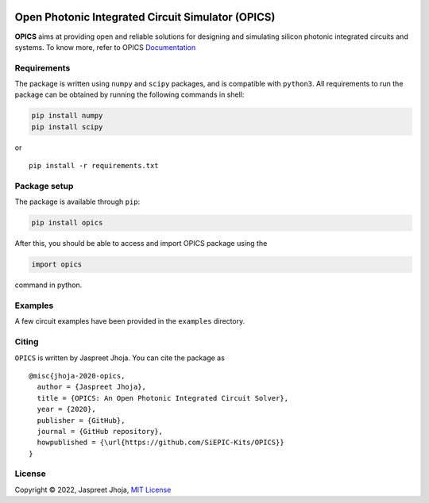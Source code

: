 
|build_badge| |license| |pypi|
==============================================

|opics_logo|

Open Photonic Integrated Circuit Simulator (OPICS)
==================================================

**OPICS** aims at providing open and reliable solutions for designing
and simulating silicon photonic integrated circuits and systems. To know more,
refer to OPICS  `Documentation <https://siepic.github.io/opics>`__

Requirements
~~~~~~~~~~~~

The package is written using ``numpy`` and ``scipy`` packages, and is
compatible with ``python3``. All requirements to run the package can be
obtained by running the following commands in shell:

.. code:: shell

   pip install numpy
   pip install scipy

or

::

   pip install -r requirements.txt

Package setup
~~~~~~~~~~~~~

The package is available through ``pip``:

.. code:: python

   pip install opics

After this, you should be able to access and import OPICS package using
the

.. code:: python

   import opics

command in python.

Examples
~~~~~~~~

A few circuit examples have been provided in the ``examples`` directory.

Citing
~~~~~~

``OPICS`` is written by Jaspreet Jhoja. You can cite the package as

::

   @misc{jhoja-2020-opics,
     author = {Jaspreet Jhoja},
     title = {OPICS: An Open Photonic Integrated Circuit Solver},
     year = {2020},
     publisher = {GitHub},
     journal = {GitHub repository},
     howpublished = {\url{https://github.com/SiEPIC-Kits/OPICS}}
   }

License
~~~~~~~

Copyright © 2022, Jaspreet Jhoja, `MIT License <https://github.com/jaspreetj/opics/blob/master/LICENSE>`__



.. |opics_logo| image:: /docs/_static/opics_logo.png

.. |pypi| image:: https://img.shields.io/pypi/v/opics?color=blue
          :target: https://pypi.python.org/pypi/opics
.. |license| image:: https://img.shields.io/badge/License-MIT-yellow.svg
            :target: https://github.com/jaspreetj/opics/blob/master/LICENSE
.. |build_badge| image:: https://github.com/jaspreetj/opics/actions/workflows/CI.yml/badge.svg?branch=master
                 :target: https://github.com/jaspreetj/opics/actions/workflows/CI.yml
